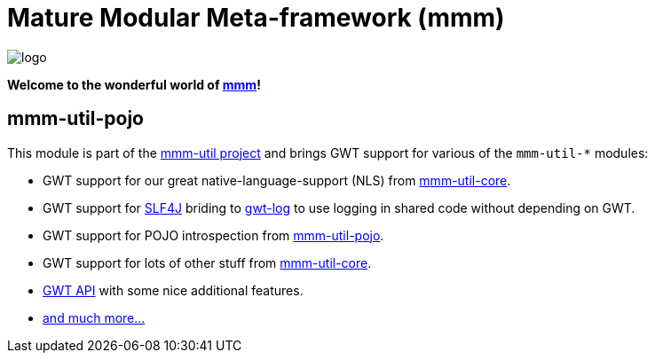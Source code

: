 = Mature Modular Meta-framework (mmm)

image:https://raw.github.com/m-m-m/mmm/master/src/site/resources/images/logo.png[logo]

*Welcome to the wonderful world of http://m-m-m.sourceforge.net/index.html[mmm]!*

== mmm-util-pojo

This module is part of the link:../[mmm-util project] and brings GWT support for various of the `mmm-util-*` modules:

* GWT support for our great native-language-support (NLS) from link:../core[mmm-util-core].
* GWT support for http://www.slf4j.org/[SLF4J] briding to https://github.com/fredsa/gwt-log[gwt-log] to use logging in shared code without depending on GWT.
* GWT support for POJO introspection from link:../pojo[mmm-util-pojo].
* GWT support for lots of other stuff from link:../pojo[mmm-util-core].
* http://m-m-m.github.io/maven/apidocs/net/sf/mmm/util/gwt/api/package-summary.html#package.description[GWT API] with some nice additional features. 
* http://m-m-m.github.io/maven/apidocs/[and much more... ]
